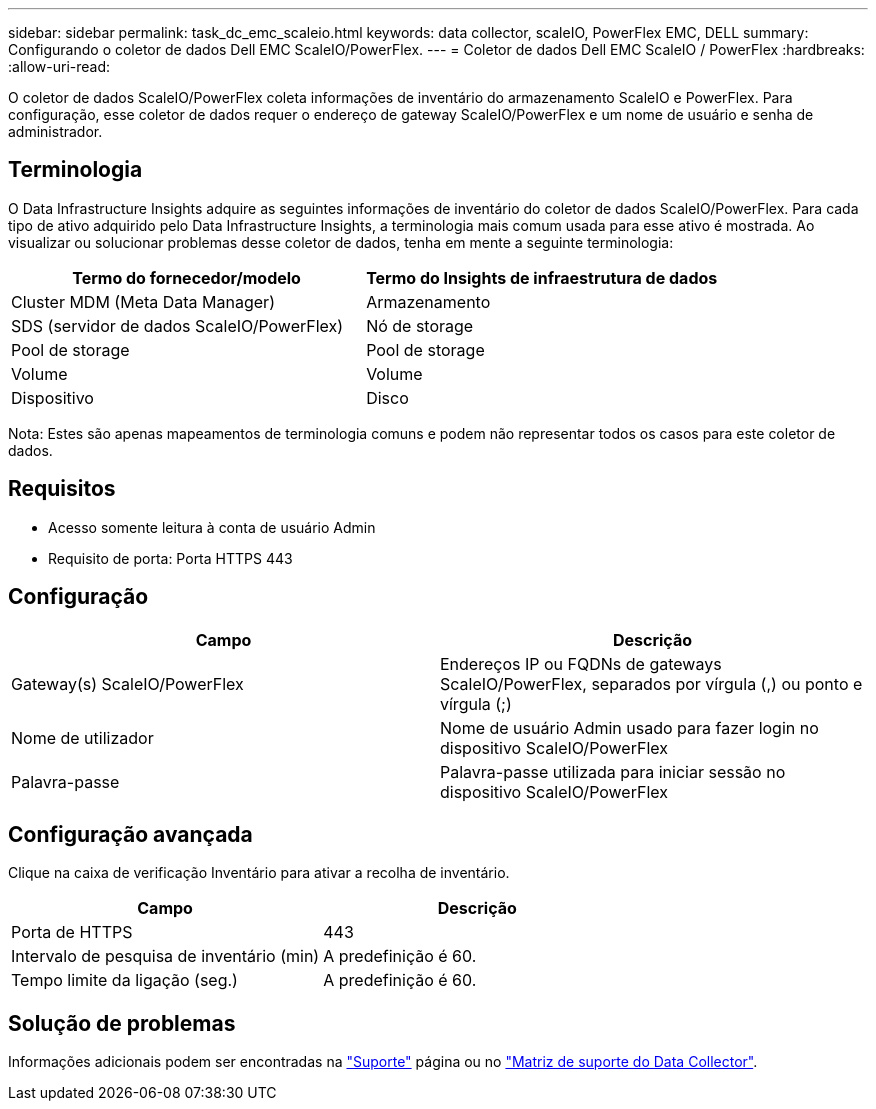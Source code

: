 ---
sidebar: sidebar 
permalink: task_dc_emc_scaleio.html 
keywords: data collector, scaleIO, PowerFlex EMC, DELL 
summary: Configurando o coletor de dados Dell EMC ScaleIO/PowerFlex. 
---
= Coletor de dados Dell EMC ScaleIO / PowerFlex
:hardbreaks:
:allow-uri-read: 


[role="lead"]
O coletor de dados ScaleIO/PowerFlex coleta informações de inventário do armazenamento ScaleIO e PowerFlex. Para configuração, esse coletor de dados requer o endereço de gateway ScaleIO/PowerFlex e um nome de usuário e senha de administrador.



== Terminologia

O Data Infrastructure Insights adquire as seguintes informações de inventário do coletor de dados ScaleIO/PowerFlex. Para cada tipo de ativo adquirido pelo Data Infrastructure Insights, a terminologia mais comum usada para esse ativo é mostrada. Ao visualizar ou solucionar problemas desse coletor de dados, tenha em mente a seguinte terminologia:

[cols="2*"]
|===
| Termo do fornecedor/modelo | Termo do Insights de infraestrutura de dados 


| Cluster MDM (Meta Data Manager) | Armazenamento 


| SDS (servidor de dados ScaleIO/PowerFlex) | Nó de storage 


| Pool de storage | Pool de storage 


| Volume | Volume 


| Dispositivo | Disco 
|===
Nota: Estes são apenas mapeamentos de terminologia comuns e podem não representar todos os casos para este coletor de dados.



== Requisitos

* Acesso somente leitura à conta de usuário Admin
* Requisito de porta: Porta HTTPS 443




== Configuração

[cols="2*"]
|===
| Campo | Descrição 


| Gateway(s) ScaleIO/PowerFlex | Endereços IP ou FQDNs de gateways ScaleIO/PowerFlex, separados por vírgula (,) ou ponto e vírgula (;) 


| Nome de utilizador | Nome de usuário Admin usado para fazer login no dispositivo ScaleIO/PowerFlex 


| Palavra-passe | Palavra-passe utilizada para iniciar sessão no dispositivo ScaleIO/PowerFlex 
|===


== Configuração avançada

Clique na caixa de verificação Inventário para ativar a recolha de inventário.

[cols="2*"]
|===
| Campo | Descrição 


| Porta de HTTPS | 443 


| Intervalo de pesquisa de inventário (min) | A predefinição é 60. 


| Tempo limite da ligação (seg.) | A predefinição é 60. 
|===


== Solução de problemas

Informações adicionais podem ser encontradas na link:concept_requesting_support.html["Suporte"] página ou no link:reference_data_collector_support_matrix.html["Matriz de suporte do Data Collector"].
